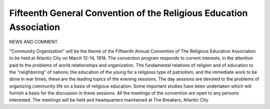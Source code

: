 Fifteenth General Convention of the Religious Education Association
====================================================================

NEWS AND COMMENT.

"Community Organization" will be the theme of the Fifteenth Annual
Convention of The Religious Education Association to be held at Atlantic City
on March 12-14, 1918. The convention program responds to current interests,
in the attention paid to the problems of world relationships and organization.
The fundamental relations of religion and of education to the "neighboring" of
nations; the education of the young for a religious type of patriotism, and the
immediate work to be done in war times, these are the leading topics of the
evening sessions. The day sessions are devoted to the problems of organizing
community life on a basis of religious education. Some important studies have
been undertaken which will furnish a basis for the discussion in these sessions.
All the meetings of the convention are open to any persons interested. The
meetings will be held and headquarters maintained at The Breakers, Atlantic
City.
